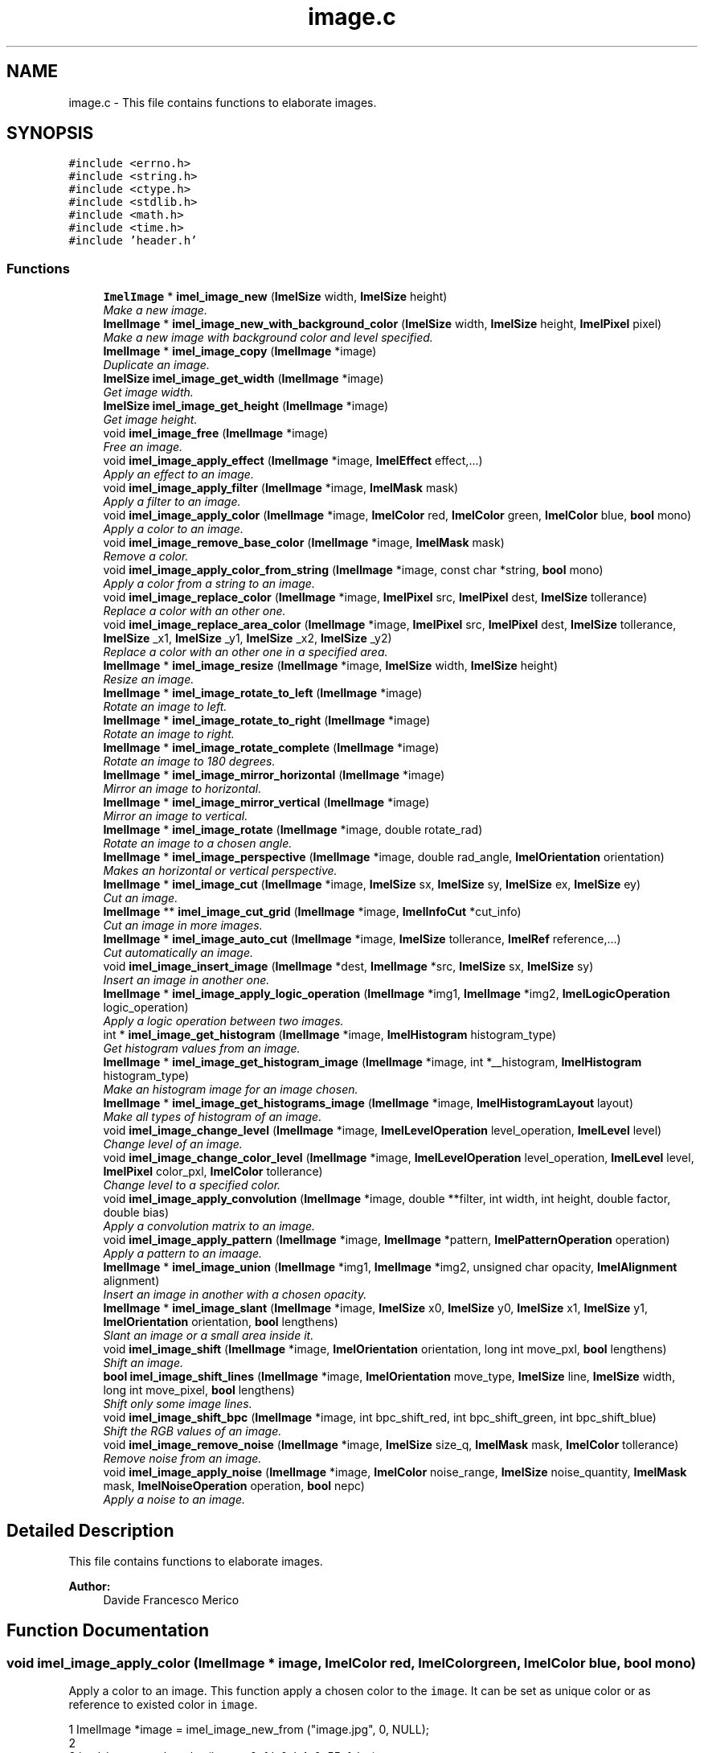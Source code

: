 .TH "image.c" 3 "Thu Sep 1 2016" "Version 3.0" "Imel" \" -*- nroff -*-
.ad l
.nh
.SH NAME
image.c \- This file contains functions to elaborate images\&.  

.SH SYNOPSIS
.br
.PP
\fC#include <errno\&.h>\fP
.br
\fC#include <string\&.h>\fP
.br
\fC#include <ctype\&.h>\fP
.br
\fC#include <stdlib\&.h>\fP
.br
\fC#include <math\&.h>\fP
.br
\fC#include <time\&.h>\fP
.br
\fC#include 'header\&.h'\fP
.br

.SS "Functions"

.in +1c
.ti -1c
.RI "\fBImelImage\fP * \fBimel_image_new\fP (\fBImelSize\fP width, \fBImelSize\fP height)"
.br
.RI "\fIMake a new image\&. \fP"
.ti -1c
.RI "\fBImelImage\fP * \fBimel_image_new_with_background_color\fP (\fBImelSize\fP width, \fBImelSize\fP height, \fBImelPixel\fP pixel)"
.br
.RI "\fIMake a new image with background color and level specified\&. \fP"
.ti -1c
.RI "\fBImelImage\fP * \fBimel_image_copy\fP (\fBImelImage\fP *image)"
.br
.RI "\fIDuplicate an image\&. \fP"
.ti -1c
.RI "\fBImelSize\fP \fBimel_image_get_width\fP (\fBImelImage\fP *image)"
.br
.RI "\fIGet image width\&. \fP"
.ti -1c
.RI "\fBImelSize\fP \fBimel_image_get_height\fP (\fBImelImage\fP *image)"
.br
.RI "\fIGet image height\&. \fP"
.ti -1c
.RI "void \fBimel_image_free\fP (\fBImelImage\fP *image)"
.br
.RI "\fIFree an image\&. \fP"
.ti -1c
.RI "void \fBimel_image_apply_effect\fP (\fBImelImage\fP *image, \fBImelEffect\fP effect,\&.\&.\&.)"
.br
.RI "\fIApply an effect to an image\&. \fP"
.ti -1c
.RI "void \fBimel_image_apply_filter\fP (\fBImelImage\fP *image, \fBImelMask\fP mask)"
.br
.RI "\fIApply a filter to an image\&. \fP"
.ti -1c
.RI "void \fBimel_image_apply_color\fP (\fBImelImage\fP *image, \fBImelColor\fP red, \fBImelColor\fP green, \fBImelColor\fP blue, \fBbool\fP mono)"
.br
.RI "\fIApply a color to an image\&. \fP"
.ti -1c
.RI "void \fBimel_image_remove_base_color\fP (\fBImelImage\fP *image, \fBImelMask\fP mask)"
.br
.RI "\fIRemove a color\&. \fP"
.ti -1c
.RI "void \fBimel_image_apply_color_from_string\fP (\fBImelImage\fP *image, const char *string, \fBbool\fP mono)"
.br
.RI "\fIApply a color from a string to an image\&. \fP"
.ti -1c
.RI "void \fBimel_image_replace_color\fP (\fBImelImage\fP *image, \fBImelPixel\fP src, \fBImelPixel\fP dest, \fBImelSize\fP tollerance)"
.br
.RI "\fIReplace a color with an other one\&. \fP"
.ti -1c
.RI "void \fBimel_image_replace_area_color\fP (\fBImelImage\fP *image, \fBImelPixel\fP src, \fBImelPixel\fP dest, \fBImelSize\fP tollerance, \fBImelSize\fP _x1, \fBImelSize\fP _y1, \fBImelSize\fP _x2, \fBImelSize\fP _y2)"
.br
.RI "\fIReplace a color with an other one in a specified area\&. \fP"
.ti -1c
.RI "\fBImelImage\fP * \fBimel_image_resize\fP (\fBImelImage\fP *image, \fBImelSize\fP width, \fBImelSize\fP height)"
.br
.RI "\fIResize an image\&. \fP"
.ti -1c
.RI "\fBImelImage\fP * \fBimel_image_rotate_to_left\fP (\fBImelImage\fP *image)"
.br
.RI "\fIRotate an image to left\&. \fP"
.ti -1c
.RI "\fBImelImage\fP * \fBimel_image_rotate_to_right\fP (\fBImelImage\fP *image)"
.br
.RI "\fIRotate an image to right\&. \fP"
.ti -1c
.RI "\fBImelImage\fP * \fBimel_image_rotate_complete\fP (\fBImelImage\fP *image)"
.br
.RI "\fIRotate an image to 180 degrees\&. \fP"
.ti -1c
.RI "\fBImelImage\fP * \fBimel_image_mirror_horizontal\fP (\fBImelImage\fP *image)"
.br
.RI "\fIMirror an image to horizontal\&. \fP"
.ti -1c
.RI "\fBImelImage\fP * \fBimel_image_mirror_vertical\fP (\fBImelImage\fP *image)"
.br
.RI "\fIMirror an image to vertical\&. \fP"
.ti -1c
.RI "\fBImelImage\fP * \fBimel_image_rotate\fP (\fBImelImage\fP *image, double rotate_rad)"
.br
.RI "\fIRotate an image to a chosen angle\&. \fP"
.ti -1c
.RI "\fBImelImage\fP * \fBimel_image_perspective\fP (\fBImelImage\fP *image, double rad_angle, \fBImelOrientation\fP orientation)"
.br
.RI "\fIMakes an horizontal or vertical perspective\&. \fP"
.ti -1c
.RI "\fBImelImage\fP * \fBimel_image_cut\fP (\fBImelImage\fP *image, \fBImelSize\fP sx, \fBImelSize\fP sy, \fBImelSize\fP ex, \fBImelSize\fP ey)"
.br
.RI "\fICut an image\&. \fP"
.ti -1c
.RI "\fBImelImage\fP ** \fBimel_image_cut_grid\fP (\fBImelImage\fP *image, \fBImelInfoCut\fP *cut_info)"
.br
.RI "\fICut an image in more images\&. \fP"
.ti -1c
.RI "\fBImelImage\fP * \fBimel_image_auto_cut\fP (\fBImelImage\fP *image, \fBImelSize\fP tollerance, \fBImelRef\fP reference,\&.\&.\&.)"
.br
.RI "\fICut automatically an image\&. \fP"
.ti -1c
.RI "void \fBimel_image_insert_image\fP (\fBImelImage\fP *dest, \fBImelImage\fP *src, \fBImelSize\fP sx, \fBImelSize\fP sy)"
.br
.RI "\fIInsert an image in another one\&. \fP"
.ti -1c
.RI "\fBImelImage\fP * \fBimel_image_apply_logic_operation\fP (\fBImelImage\fP *img1, \fBImelImage\fP *img2, \fBImelLogicOperation\fP logic_operation)"
.br
.RI "\fIApply a logic operation between two images\&. \fP"
.ti -1c
.RI "int * \fBimel_image_get_histogram\fP (\fBImelImage\fP *image, \fBImelHistogram\fP histogram_type)"
.br
.RI "\fIGet histogram values from an image\&. \fP"
.ti -1c
.RI "\fBImelImage\fP * \fBimel_image_get_histogram_image\fP (\fBImelImage\fP *image, int *__histogram, \fBImelHistogram\fP histogram_type)"
.br
.RI "\fIMake an histogram image for an image chosen\&. \fP"
.ti -1c
.RI "\fBImelImage\fP * \fBimel_image_get_histograms_image\fP (\fBImelImage\fP *image, \fBImelHistogramLayout\fP layout)"
.br
.RI "\fIMake all types of histogram of an image\&. \fP"
.ti -1c
.RI "void \fBimel_image_change_level\fP (\fBImelImage\fP *image, \fBImelLevelOperation\fP level_operation, \fBImelLevel\fP level)"
.br
.RI "\fIChange level of an image\&. \fP"
.ti -1c
.RI "void \fBimel_image_change_color_level\fP (\fBImelImage\fP *image, \fBImelLevelOperation\fP level_operation, \fBImelLevel\fP level, \fBImelPixel\fP color_pxl, \fBImelColor\fP tollerance)"
.br
.RI "\fIChange level to a specified color\&. \fP"
.ti -1c
.RI "void \fBimel_image_apply_convolution\fP (\fBImelImage\fP *image, double **filter, int width, int height, double factor, double bias)"
.br
.RI "\fIApply a convolution matrix to an image\&. \fP"
.ti -1c
.RI "void \fBimel_image_apply_pattern\fP (\fBImelImage\fP *image, \fBImelImage\fP *pattern, \fBImelPatternOperation\fP operation)"
.br
.RI "\fIApply a pattern to an imaage\&. \fP"
.ti -1c
.RI "\fBImelImage\fP * \fBimel_image_union\fP (\fBImelImage\fP *img1, \fBImelImage\fP *img2, unsigned char opacity, \fBImelAlignment\fP alignment)"
.br
.RI "\fIInsert an image in another with a chosen opacity\&. \fP"
.ti -1c
.RI "\fBImelImage\fP * \fBimel_image_slant\fP (\fBImelImage\fP *image, \fBImelSize\fP x0, \fBImelSize\fP y0, \fBImelSize\fP x1, \fBImelSize\fP y1, \fBImelOrientation\fP orientation, \fBbool\fP lengthens)"
.br
.RI "\fISlant an image or a small area inside it\&. \fP"
.ti -1c
.RI "void \fBimel_image_shift\fP (\fBImelImage\fP *image, \fBImelOrientation\fP orientation, long int move_pxl, \fBbool\fP lengthens)"
.br
.RI "\fIShift an image\&. \fP"
.ti -1c
.RI "\fBbool\fP \fBimel_image_shift_lines\fP (\fBImelImage\fP *image, \fBImelOrientation\fP move_type, \fBImelSize\fP line, \fBImelSize\fP width, long int move_pixel, \fBbool\fP lengthens)"
.br
.RI "\fIShift only some image lines\&. \fP"
.ti -1c
.RI "void \fBimel_image_shift_bpc\fP (\fBImelImage\fP *image, int bpc_shift_red, int bpc_shift_green, int bpc_shift_blue)"
.br
.RI "\fIShift the RGB values of an image\&. \fP"
.ti -1c
.RI "void \fBimel_image_remove_noise\fP (\fBImelImage\fP *image, \fBImelSize\fP size_q, \fBImelMask\fP mask, \fBImelColor\fP tollerance)"
.br
.RI "\fIRemove noise from an image\&. \fP"
.ti -1c
.RI "void \fBimel_image_apply_noise\fP (\fBImelImage\fP *image, \fBImelColor\fP noise_range, \fBImelSize\fP noise_quantity, \fBImelMask\fP mask, \fBImelNoiseOperation\fP operation, \fBbool\fP nepc)"
.br
.RI "\fIApply a noise to an image\&. \fP"
.in -1c
.SH "Detailed Description"
.PP 
This file contains functions to elaborate images\&. 


.PP
\fBAuthor:\fP
.RS 4
Davide Francesco Merico 
.RE
.PP

.SH "Function Documentation"
.PP 
.SS "void imel_image_apply_color (\fBImelImage\fP * image, \fBImelColor\fP red, \fBImelColor\fP green, \fBImelColor\fP blue, \fBbool\fP mono)"

.PP
Apply a color to an image\&. This function apply a chosen color to the \fCimage\fP\&. It can be set as unique color or as reference to existed color in \fCimage\fP\&.
.PP
.PP
.nf
1 ImelImage *image = imel_image_new_from ("image\&.jpg", 0, NULL);
2 
3 imel_image_apply_color (image, 0xfd, 0xb4, 0x55, false);
4 \&.\&.\&.
5 imel_image_apply_color (image, 0xfd, 0xb4, ox55, true);
.fi
.PP
 Original ImagePassed FALSE as last argumentPassed TRUE as last argumentOriginal ImagePassed FALSE as last argumentPassed TRUE as last argument
.PP
\fBParameters:\fP
.RS 4
\fIimage\fP Image on which apply the color 
.br
\fIred\fP Red channel of the color to apply 
.br
\fIgreen\fP Green channel of the color to apply 
.br
\fIblue\fP Blue channel of the color to apply 
.br
\fImono\fP TRUE if the color chosen is the only color of the image, else FALSE 
.RE
.PP
\fBSee also:\fP
.RS 4
\fBimel_image_apply_color_from_string\fP 
.RE
.PP

.SS "void imel_image_apply_color_from_string (\fBImelImage\fP * image, const char * string, \fBbool\fP mono)"

.PP
Apply a color from a string to an image\&. This function apply a chosen color from a string to the \fCimage\fP\&. It can be set as unique color or as reference to existed color in \fCimage\fP\&.
.PP
\fBParameters:\fP
.RS 4
\fIimage\fP Image on which apply the color 
.br
\fIstring\fP Color to apply to the image in HTML format ( '#rrggbb' ) 
.br
\fImono\fP TRUE if the color chosen is the only color of the image, else FALSE 
.RE
.PP
\fBSee also:\fP
.RS 4
\fBimel_image_apply_color\fP 
.RE
.PP

.SS "void imel_image_apply_convolution (\fBImelImage\fP * image, double ** filter, int width, int height, double factor, double bias)"

.PP
Apply a convolution matrix to an image\&. This function apply a convolution matrix of chosen size to \fCimage\fP\&.
.PP
\fBParameters:\fP
.RS 4
\fIimage\fP Image to apply the \fCfilter\fP 
.br
\fIfilter\fP Convolution matrix 
.br
\fIwidth\fP Width of matrix 
.br
\fIheight\fP Height of matrix 
.br
\fIfactor\fP Multiply factor 
.br
\fIbias\fP Offset to apply to matrix
.RE
.PP
\fBSee also:\fP
.RS 4
https://en.wikipedia.org/wiki/Kernel_(image_processing) 
.RE
.PP

.SS "void imel_image_apply_effect (\fBImelImage\fP * image, \fBImelEffect\fP effect,  \&.\&.\&.)"

.PP
Apply an effect to an image\&. This function apply the \fCeffect\fP to the \fCimage\fP\&.
.PP
\fBParameters:\fP
.RS 4
\fIimage\fP Image on which apply the \fCeffect\fP 
.br
\fIeffect\fP Effect to apply to the \fCimage\fP 
.br
\fI\&.\&.\&.\fP Options for the \fCeffect\fP 
.RE
.PP
\fBSee also:\fP
.RS 4
\fBImelEffect\fP 
.RE
.PP

.SS "void imel_image_apply_filter (\fBImelImage\fP * image, \fBImelMask\fP mask)"

.PP
Apply a filter to an image\&. This function set to 255 the channel, or the channels, specified as \fCmask\fP\&.
.PP
.PP
.nf
1 ImelImage *image = imel_image_new_from ("image\&.jpg", 0, NULL);
2 
3 imel_image_apply_filter (image, IMEL_MASK_RED | IMEL_MASK_BLUE);
.fi
.PP
.PP
\fBParameters:\fP
.RS 4
\fIimage\fP Image on which apply the filter 
.br
\fImask\fP Channel, or channels, to set to 255\&. 
.RE
.PP
\fBSee also:\fP
.RS 4
\fBImelMask\fP 
.PP
\fBimel_image_remove_base_color\fP 
.RE
.PP

.SS "\fBImelImage\fP* imel_image_apply_logic_operation (\fBImelImage\fP * img1, \fBImelImage\fP * img2, \fBImelLogicOperation\fP logic_operation)"

.PP
Apply a logic operation between two images\&. This function apply the \fClogic_operation\fP to \fCimg1\fP and \fCimg2\fP\&.
.PP
\fBParameters:\fP
.RS 4
\fIimg1\fP First image 
.br
\fIimg2\fP Second image 
.br
\fIlogic_operation\fP Type of operation 
.RE
.PP
\fBReturns:\fP
.RS 4
An image result from the operation between \fCimg1\fP and \fCimg2\fP 
.RE
.PP
\fBSee also:\fP
.RS 4
\fBImelLogicOperation\fP 
.RE
.PP

.SS "void imel_image_apply_noise (\fBImelImage\fP * image, \fBImelColor\fP noise_range, \fBImelSize\fP noise_quantity, \fBImelMask\fP mask, \fBImelNoiseOperation\fP operation, \fBbool\fP nepc)"

.PP
Apply a noise to an image\&. This function apply a noise to \fCimage\fP at one or more RGB channels\&.
.PP
.PP
.nf
1 ImelImage *image = imel_image_new_from ("apply_noise\&.jpg", 0, NULL);
2 ImelMask mask = IMEL_MASK_RED | IMEL_MASK_GREEN | IMEL_MASK_BLUE;
3 
4 imel_image_apply_noise (image, 90, 30, mask, IMEL_NOISE_OPERATION_SUM, false);
.fi
.PP
 Input ImageResult ImageInput ImageResult Image 
.PP
\fBParameters:\fP
.RS 4
\fIimage\fP Image to apply the noise 
.br
\fInoise_range\fP Value for \fCoperation\fP\&. This value specifies the max value can be added, subtracted, multiply or divided when noise is applied\&. 
.br
\fInoise_quantity\fP Specifies how much noise can be applied randomly to image\&. Values: 1 for apply the noise to each pixel, 4294967295 is the max value\&. 
.br
\fImask\fP Channels affected from noise\&. 
.br
\fIoperation\fP Operation to do when apply the noise 
.br
\fInepc\fP If TRUE apply the noise value calculated to each RGB channel specified, else each noise value will be calculated separately\&.
.RE
.PP
\fBSee also:\fP
.RS 4
\fBImelNoiseOperation\fP 
.PP
\fBimel_image_remove_noise\fP 
.RE
.PP

.SS "void imel_image_apply_pattern (\fBImelImage\fP * image, \fBImelImage\fP * pattern, \fBImelPatternOperation\fP operation)"

.PP
Apply a pattern to an imaage\&. This function apply an image \fCpattern\fP to \fCimage\fP with a chosen \fCoperation\fP\&.
.PP
.PP
.nf
1 ImelImage *pattern = imel_image_new_from ("pattern\&.png", 0, NULL);
2 ImelImage *image = imel_image_new (150, 151);
3 
4 imel_image_apply_pattern (image, pattern, IMEL_PATTERN_OPERATION_INSERT);
5 imel_image_free (pattern);
.fi
.PP
 Pattern imageOutput imagePattern imageOutput image 
.PP
\fBParameters:\fP
.RS 4
\fIimage\fP Image to apply \fCpattern\fP 
.br
\fIpattern\fP Pattern image 
.br
\fIoperation\fP Type of operation
.RE
.PP
\fBSee also:\fP
.RS 4
\fBImelPatternOperation\fP 
.RE
.PP

.SS "\fBImelImage\fP* imel_image_auto_cut (\fBImelImage\fP * image, \fBImelSize\fP tollerance, \fBImelRef\fP reference,  \&.\&.\&.)"

.PP
Cut automatically an image\&. This function cuts automatically an \fCimage\fP removing from the sides all the aereas with a specified color or level\&.
.PP
.PP
.nf
1 ImelImage *image, *cut_image;
2 ImelPixel cut_pixel = { 16, 16, 16, -255 };
3 
4 image = imel_image_new_from ("image\&.bmp", 0, NULL);
5 
6 // Auto cut transparency
7 cut_image = imel_image_auto_cut (image, 254, IMEL_REF_LEVEL, cut_pixel\&.level);
8 imel_image_free (image);
9       
10 // Auto cut color ( {0, 0, 0} - {32, 32, 32} )
11 image = imel_image_auto_cut (cut_image, 16, IMEL_REF_COLOR, cut_pixel);
12 imel_image_free (cut_image);
13 \&.\&.\&.
14 imel_image_free (image);
.fi
.PP
 Original ImageImage ResultOriginal ImageImage Result 
.PP
\fBParameters:\fP
.RS 4
\fIimage\fP Image to cut 
.br
\fItollerance\fP Tollerance for level or color to remove\&. 
.br
\fIreference\fP Which type of cut do 
.br
\fI\&.\&.\&.\fP Level ( ImelSize ) or color ( ImelPixel ) to remove from the sides\&. 
.RE
.PP
\fBReturns:\fP
.RS 4
Cutted image\&.
.RE
.PP
\fBSee also:\fP
.RS 4
\fBimel_image_cut\fP 
.PP
\fBimel_image_cut_grid\fP 
.PP
\fBImelRef\fP 
.RE
.PP

.SS "void imel_image_change_color_level (\fBImelImage\fP * image, \fBImelLevelOperation\fP level_operation, \fBImelLevel\fP level, \fBImelPixel\fP color_pxl, \fBImelColor\fP tollerance)"

.PP
Change level to a specified color\&. This function change the level value for each \fCimage\fP pixel that have a color equal or similar to \fCcolor_pxl\fP\&.
.PP
\fBParameters:\fP
.RS 4
\fIimage\fP Image to elaborate 
.br
\fIlevel_operation\fP Type of operation 
.br
\fIlevel\fP New level or value for \fClevel_operation\fP 
.br
\fIcolor_pxl\fP Color to change the level 
.br
\fItollerance\fP Tollerance to find \fCcolor\fP 
.RE
.PP
\fBSee also:\fP
.RS 4
\fBImelLevelOperation\fP 
.PP
imel_pixel_compare 
.PP
\fBimel_image_change_level\fP 
.RE
.PP

.SS "void imel_image_change_level (\fBImelImage\fP * image, \fBImelLevelOperation\fP level_operation, \fBImelLevel\fP level)"

.PP
Change level of an image\&. This function change the level of \fCimage\fP\&. It can be added or setted through the \fClevel_operation\fP argument\&.
.PP
\fBParameters:\fP
.RS 4
\fIimage\fP Image to which change the level 
.br
\fIlevel_operation\fP Type of operation 
.br
\fIlevel\fP New level or value for \fClevel_operation\fP 
.RE
.PP
\fBSee also:\fP
.RS 4
\fBImelLevelOperation\fP 
.PP
\fBimel_image_change_color_level\fP 
.RE
.PP

.SS "\fBImelImage\fP* imel_image_copy (\fBImelImage\fP * image)"

.PP
Duplicate an image\&. This function copy \fCimage\fP passed in a new one\&.
.PP
\fBParameters:\fP
.RS 4
\fIimage\fP Image to copy 
.RE
.PP
\fBReturns:\fP
.RS 4
A new ImelImage equal to \fCimage\fP 
.RE
.PP

.SS "\fBImelImage\fP* imel_image_cut (\fBImelImage\fP * image, \fBImelSize\fP sx, \fBImelSize\fP sy, \fBImelSize\fP ex, \fBImelSize\fP ey)"

.PP
Cut an image\&. This function cuts \fCimage\fP from the coordinate \fCsx\fP, \fCsy\fP to the coordinate \fCex\fP, \fCey\fP\&.
.PP
\fBParameters:\fP
.RS 4
\fIimage\fP Image to cut 
.br
\fIsx\fP Start x coordinate 
.br
\fIsy\fP Start y coordinate 
.br
\fIex\fP End x coordinate 
.br
\fIey\fP End y coordinate 
.RE
.PP
\fBReturns:\fP
.RS 4
A new image with the \fCimage\fP cutted 
.RE
.PP
\fBSee also:\fP
.RS 4
\fBimel_image_auto_cut\fP 
.PP
\fBimel_image_cut_grid\fP 
.RE
.PP

.SS "\fBImelImage\fP** imel_image_cut_grid (\fBImelImage\fP * image, \fBImelInfoCut\fP * cut_info)"

.PP
Cut an image in more images\&. This function cut \fCimage\fP in more images through a guide lines passed as \fCcut_info\fP\&.
.PP
.PP
.nf
1 ImelImage *image = imel_image_new_from ("cut_orig\&.jpg", 0, NULL);
2 ImelImage **tiles;
3 ImelInfoCut *cut_info;
4 int j;
5 
6 cut_info = imel_info_cut_new (IMEL_ORIENTATION_HORIZONTAL, 35);
7 cut_info = imel_info_cut_add (cut_info, IMEL_ORIENTATION_HORIZONTAL, image->height - 35);
8 cut_info = imel_info_cut_add (cut_info, IMEL_ORIENTATION_VERTICAL, 35);
9 cut_info = imel_info_cut_add (cut_info, IMEL_ORIENTATION_VERTICAL, image->width - 35);
10 
11 tiles = imel_image_cut_grid (image, cut_info);
12 imel_info_cut_free (cut_info);
13 imel_image_free (image);
14 \&.\&.\&.
15 for ( j = 0; tiles[j]; imel_image_free (tiles[j]), j++ );
16 free (tiles);
.fi
.PP
 Original ImageResult ImagesOriginal ImageResult Images 
.PP
\fBParameters:\fP
.RS 4
\fIimage\fP Image to cut 
.br
\fIcut_info\fP guide lines 
.RE
.PP
\fBReturns:\fP
.RS 4
Cutted images in order inverse ( column, row ) inside a NULL-terminated LIFO array\&.
.RE
.PP
\fBSee also:\fP
.RS 4
\fBimel_image_cut\fP 
.PP
\fBimel_image_auto_cut\fP 
.PP
\fBimel_info_cut_new\fP 
.PP
\fBimel_info_cut_add\fP 
.PP
\fBimel_info_cut_free\fP 
.PP
\fBImelOrientation\fP 
.RE
.PP

.SS "void imel_image_free (\fBImelImage\fP * image)"

.PP
Free an image\&. This function free memory allocated by \fCimage\fP\&.
.PP
\fBParameters:\fP
.RS 4
\fIimage\fP Image to free 
.RE
.PP

.SS "\fBImelSize\fP imel_image_get_height (\fBImelImage\fP * image)"

.PP
Get image height\&. This function get \fCimage\fP height\&.
.PP
\fBParameters:\fP
.RS 4
\fIimage\fP Image from which get the height 
.RE
.PP
\fBReturns:\fP
.RS 4
\fCimage\fP height 
.RE
.PP
\fBNote:\fP
.RS 4
Same as \fCimage->height\fP 
.RE
.PP

.SS "int* imel_image_get_histogram (\fBImelImage\fP * image, \fBImelHistogram\fP histogram_type)"

.PP
Get histogram values from an image\&. This function get the histogram values from \fCimage\fP for \fChistogram_type\fP chosen\&.
.PP
\fBParameters:\fP
.RS 4
\fIimage\fP Image from which get the values 
.br
\fIhistogram_type\fP Types of values to get 
.RE
.PP
\fBReturns:\fP
.RS 4
An array with 256 element
.RE
.PP
\fBSee also:\fP
.RS 4
\fBImelHistogram\fP 
.PP
\fBimel_image_get_histogram_image\fP 
.PP
\fBimel_image_get_histograms_image\fP 
.RE
.PP

.SS "\fBImelImage\fP* imel_image_get_histogram_image (\fBImelImage\fP * image, int * __histogram, \fBImelHistogram\fP histogram_type)"

.PP
Make an histogram image for an image chosen\&. This function make an histogram for \fCimage\fP from which are already elaborated the values through \fBimel_image_get_histogram\fP () function\&.
.PP
Original ImageOutput ImageOriginal ImageOutput Image 
.PP
\fBParameters:\fP
.RS 4
\fIimage\fP Image from which get the histogram 
.br
\fI__histogram\fP Values returned from imel_image_get_histogram () function 
.br
\fIhistogram_type\fP Histogram type\&. 
.RE
.PP
\fBReturns:\fP
.RS 4
Histogram image
.RE
.PP
\fBSee also:\fP
.RS 4
\fBImelHistogram\fP 
.PP
\fBimel_image_get_histogram\fP 
.PP
\fBimel_image_get_histograms_image\fP 
.RE
.PP

.SS "\fBImelImage\fP* imel_image_get_histograms_image (\fBImelImage\fP * image, \fBImelHistogramLayout\fP layout)"

.PP
Make all types of histogram of an image\&. This function make all types of histogram of \fCimage\fP with a chosen \fClayout\fP\&.
.PP
 
.PP
\fBParameters:\fP
.RS 4
\fIimage\fP Image from which get histograms 
.br
\fIlayout\fP Layout of the histograms 
.RE
.PP
\fBReturns:\fP
.RS 4
The image with all the histograms
.RE
.PP
\fBSee also:\fP
.RS 4
\fBImelHistogramLayout\fP 
.PP
\fBimel_image_get_histogram\fP 
.PP
\fBimel_image_get_histogram_image\fP 
.RE
.PP

.SS "\fBImelSize\fP imel_image_get_width (\fBImelImage\fP * image)"

.PP
Get image width\&. This function get \fCimage\fP width\&.
.PP
\fBParameters:\fP
.RS 4
\fIimage\fP Image from which get the width 
.RE
.PP
\fBReturns:\fP
.RS 4
\fCimage\fP width 
.RE
.PP
\fBNote:\fP
.RS 4
Same as \fCimage->width\fP 
.RE
.PP

.SS "void imel_image_insert_image (\fBImelImage\fP * dest, \fBImelImage\fP * src, \fBImelSize\fP sx, \fBImelSize\fP sy)"

.PP
Insert an image in another one\&. This function insert the image \fCsrc\fP in the image \fCdest\fP from position $(sx,sy)$\&.
.PP
\fBParameters:\fP
.RS 4
\fIdest\fP Destination image 
.br
\fIsrc\fP Image to insert in \fCdest\fP 
.br
\fIsx\fP Start x coordinate 
.br
\fIsy\fP Start y coordinate
.RE
.PP
\fBNote:\fP
.RS 4
This function uses indirectly \fBimel_pixel_copy\fP () function to insert \fCsrc\fP in \fCdest\fP 
.RE
.PP
\fBSee also:\fP
.RS 4
\fBimel_pixel_copy\fP 
.PP
\fBimel_image_union\fP 
.RE
.PP

.SS "\fBImelImage\fP* imel_image_mirror_horizontal (\fBImelImage\fP * image)"

.PP
Mirror an image to horizontal\&. This function applies the mirror horizontal effect to \fCimage\fP\&.
.PP
\fBParameters:\fP
.RS 4
\fIimage\fP Image to mirror 
.RE
.PP
\fBReturns:\fP
.RS 4
A copy of \fCimage\fP mirrored horizontally 
.RE
.PP
\fBSee also:\fP
.RS 4
\fBimel_image_mirror_vertical\fP 
.RE
.PP

.SS "\fBImelImage\fP* imel_image_mirror_vertical (\fBImelImage\fP * image)"

.PP
Mirror an image to vertical\&. This function applies the mirror vertical effect to \fCimage\fP\&.
.PP
\fBParameters:\fP
.RS 4
\fIimage\fP Image to mirror 
.RE
.PP
\fBReturns:\fP
.RS 4
A copy of \fCimage\fP mirrored vertically 
.RE
.PP
\fBSee also:\fP
.RS 4
\fBimel_image_mirror_horizontal\fP 
.RE
.PP

.SS "\fBImelImage\fP* imel_image_new (\fBImelSize\fP width, \fBImelSize\fP height)"

.PP
Make a new image\&. This function make a new image with black background and level set to -255\&.
.PP
\fBParameters:\fP
.RS 4
\fIwidth\fP Image width 
.br
\fIheight\fP Image height 
.RE
.PP
\fBReturns:\fP
.RS 4
A new ImelImage or NULL on error
.RE
.PP
\fBSee also:\fP
.RS 4
\fBimel_image_new_with_background_color\fP 
.RE
.PP

.SS "\fBImelImage\fP* imel_image_new_with_background_color (\fBImelSize\fP width, \fBImelSize\fP height, \fBImelPixel\fP pixel)"

.PP
Make a new image with background color and level specified\&. This function make a new image which each pixel is set to \fCpixel\fP passed\&.
.PP
\fBParameters:\fP
.RS 4
\fIwidth\fP Image width 
.br
\fIheight\fP Image height 
.br
\fIpixel\fP Color and level of the image 
.RE
.PP
\fBReturns:\fP
.RS 4
a new ImelImage
.RE
.PP
\fBSee also:\fP
.RS 4
\fBimel_image_new\fP 
.RE
.PP

.SS "\fBImelImage\fP* imel_image_perspective (\fBImelImage\fP * image, double rad_angle, \fBImelOrientation\fP orientation)"

.PP
Makes an horizontal or vertical perspective\&. This function makes a perspective horizontal or vertical with a certain angle\&.
.PP
.PP
.nf
1 ImelImage *src = imel_image_new_from ("butterfly\&.jpg", 0, NULL);
2 ImelImage **p;
3 
4 p = imel_image_perspective (src, 0\&.785398, IMEL_ORIENTATION_HORIZONTAL);
5 \&.\&.\&.
6 p = imel_image_perspective (src, -0\&.785398, IMEL_ORIENTATION_HORIZONTAL);
7 \&.\&.\&.
8 p = imel_image_perspective (src, 0\&.785398, IMEL_ORIENTATION_VERTICAL);
9 \&.\&.\&.
10 p = imel_image_perspective (src, -0\&.785398, IMEL_ORIENTATION_VERTICAL);
.fi
.PP
 ExampleExample
.PP
\fBParameters:\fP
.RS 4
\fIimage\fP Original image 
.br
\fIrad_angle\fP Perspective angle in radians\&. 
.br
\fIorientation\fP Perspective type\&. 
.RE
.PP
\fBReturns:\fP
.RS 4
A new image with the effect applied\&. 
.RE
.PP
\fBSee also:\fP
.RS 4
\fBImelOrientation\fP 
.PP
\fBimel_image_slant\fP 
.RE
.PP

.SS "void imel_image_remove_base_color (\fBImelImage\fP * image, \fBImelMask\fP mask)"

.PP
Remove a color\&. This function set to 0 the channel, or the channels, specified
.PP
This function set to 255 the channel, or the channels, specified as \fCmask\fP\&.
.PP
.PP
.nf
1 ImelImage *image = imel_image_new_from ("image\&.jpg", 0, NULL);
2 
3 imel_image_remove_base_color (image, IMEL_MASK_RED | IMEL_MASK_BLUE);
.fi
.PP
.PP
\fBParameters:\fP
.RS 4
\fIimage\fP Image on which remove the color 
.br
\fImask\fP Channel, or channels, to set to 0\&. 
.RE
.PP
\fBSee also:\fP
.RS 4
\fBImelMask\fP 
.PP
\fBimel_image_apply_filter\fP 
.RE
.PP

.SS "void imel_image_remove_noise (\fBImelImage\fP * image, \fBImelSize\fP size_q, \fBImelMask\fP mask, \fBImelColor\fP tollerance)"

.PP
Remove noise from an image\&. This function remove noise from \fCimage\fP\&. Compare each pixel with all other around in a square with side \fCsize_q\fP pixel\&. If current pixel are a value greater then the average of others pixel compared, with a specified \fCtollerance\fP, change its value with the average found\&.
.PP
.PP
.nf
1 ImelImage *image = imel_image_new_from ("apply_noise\&.jpg", 0, NULL);
2 ImelMask mask = IMEL_MASK_RED | IMEL_MASK_GREEN | IMEL_MASK_BLUE;
3 
4 imel_image_remove_noise (image, 6, mask, 24);
.fi
.PP
 Input ImageResult ImageInput ImageResult Image 
.PP
\fBParameters:\fP
.RS 4
\fIimage\fP Image with noise 
.br
\fIsize_q\fP Size of the square side where the current pixel are\&. 
.br
\fImask\fP Channels affected from noise\&. 
.br
\fItollerance\fP Tollerance when compare current pixel with the average of others\&.
.RE
.PP
\fBSee also:\fP
.RS 4
\fBimel_image_apply_noise\fP 
.RE
.PP

.SS "void imel_image_replace_area_color (\fBImelImage\fP * image, \fBImelPixel\fP src, \fBImelPixel\fP dest, \fBImelSize\fP tollerance, \fBImelSize\fP _x1, \fBImelSize\fP _y1, \fBImelSize\fP _x2, \fBImelSize\fP _y2)"

.PP
Replace a color with an other one in a specified area\&. This function replace the pixel \fCsrc\fP with \fCdesc\fP though \fBimel_draw_point\fP () in an area from coordinate $(\_x_1,\_y_1)$ to coordinate $(\_x_2,\_y_2)$ inside the \fCimage\fP\&. The research of \fCsrc\fP in \fCimage\fP will be done with a \fCtollerance\fP calculated in this function with #imel_pixel_compare ()\&.
.PP
.PP
.nf
1 ImelImage *image = imel_image_new_from ("image\&.jpg", 0, NULL);
2 ImelPixel find = { 0xff, 0x66, 0x00, 0 }, replace = { 0xff, 0x00, 0x00, 0 };
3 ImelSize start[2], end[2];
4 
5 start[0] = image->width  / 2;
6 start[1] = image->height / 2;
7   end[0] = image->width  - start[0];
8   end[1] = image->height - start[1];
9 
10 imel_image_replace_area_color (image, find, replace, 16, start[0], start[1], end[0], end[1]);
.fi
.PP
 Original ImageExample OutputOriginal ImageExample Output
.PP
\fBParameters:\fP
.RS 4
\fIimage\fP Image where replace \fCsrc\fP with \fCdest\fP 
.br
\fIsrc\fP Pixel to replace with \fCdest\fP 
.br
\fIdest\fP New pixel for \fCsrc\fP occourrences\&. 
.br
\fItollerance\fP Tollerance for \fCsrc\fP\&. Values between 0 and 255\&. 
.br
\fI_x1\fP Start x coordinate 
.br
\fI_y1\fP Start y coordinate 
.br
\fI_x2\fP End x coordinate 
.br
\fI_y2\fP End y coordinate 
.RE
.PP
\fBSee also:\fP
.RS 4
\fBimel_draw_point\fP 
.PP
imel_pixel_compare 
.PP
\fBimel_image_replace_color\fP 
.RE
.PP

.SS "void imel_image_replace_color (\fBImelImage\fP * image, \fBImelPixel\fP src, \fBImelPixel\fP dest, \fBImelSize\fP tollerance)"

.PP
Replace a color with an other one\&. This function replace the pixel \fCsrc\fP with \fCdesc\fP thorugh \fBimel_draw_point\fP () in \fCimage\fP\&. The research of \fCsrc\fP in \fCimage\fP will be done with a \fCtollerance\fP calculated in this function with #imel_pixel_compare ()\&.
.PP
.PP
.nf
1 ImelImage *image = imel_image_new_from ("image\&.jpg", 0, NULL);
2 ImelPixel find = { 0xff, 0x66, 0x00, 0 }, replace = { 0xff, 0x00, 0x00, 0 };
3 
4 imel_image_replace_color (image, find, replace, 16);
.fi
.PP
.PP
\fBParameters:\fP
.RS 4
\fIimage\fP Image where replace \fCsrc\fP with \fCdest\fP 
.br
\fIsrc\fP Pixel to replace with \fCdest\fP 
.br
\fIdest\fP New pixel for \fCsrc\fP occourrences\&. 
.br
\fItollerance\fP Tollerance for \fCsrc\fP\&. Values between 0 and 255\&. 
.RE
.PP
\fBSee also:\fP
.RS 4
\fBimel_draw_point\fP 
.PP
imel_pixel_compare 
.PP
imel_immage_replace_area_color 
.RE
.PP

.SS "\fBImelImage\fP* imel_image_resize (\fBImelImage\fP * image, \fBImelSize\fP width, \fBImelSize\fP height)"

.PP
Resize an image\&. This function resize the \fCimage\fP to \fCwidth\fP and \fCheight\fP specified\&.
.PP
.PP
.nf
1 ImelImage *image = imel_image_new_from ("image\&.tiff", 0, NULL);
2 ImelImage *half;
3 
4 half = imel_image_resize (image, image->width / 2, image->height / 2);
5 imel_image_free (image);
.fi
.PP
.PP
\fBParameters:\fP
.RS 4
\fIimage\fP Image to resize 
.br
\fIwidth\fP New width 
.br
\fIheight\fP New height 
.RE
.PP
\fBReturns:\fP
.RS 4
A copy of \fCimage\fP resized\&. 
.RE
.PP

.SS "\fBImelImage\fP* imel_image_rotate (\fBImelImage\fP * image, double rotate_rad)"

.PP
Rotate an image to a chosen angle\&. This function rotate the \fCimage\fP to \fCrotate_rad\fP radians\&.
.PP
\fBParameters:\fP
.RS 4
\fIimage\fP Image to rotate 
.br
\fIrotate_rad\fP Rotation value in radians 
.RE
.PP
\fBReturns:\fP
.RS 4
A copy of \fCimage\fP rotated 
.RE
.PP
\fBSee also:\fP
.RS 4
\fBimel_image_rotate_to_left\fP 
.PP
\fBimel_image_rotate_to_right\fP 
.PP
\fBimel_image_rotate_complete\fP 
.RE
.PP

.SS "\fBImelImage\fP* imel_image_rotate_complete (\fBImelImage\fP * image)"

.PP
Rotate an image to 180 degrees\&. This function rotate \fCimage\fP passed to 180 degrees\&.
.PP
\fBParameters:\fP
.RS 4
\fIimage\fP Image to rotate 
.RE
.PP
\fBReturns:\fP
.RS 4
A copy of \fCimage\fP rotated to 180 degrees\&. 
.RE
.PP
\fBSee also:\fP
.RS 4
\fBimel_image_rotate\fP 
.PP
\fBimel_image_rotate_to_left\fP 
.PP
\fBimel_image_rotate_to_right\fP 
.RE
.PP

.SS "\fBImelImage\fP* imel_image_rotate_to_left (\fBImelImage\fP * image)"

.PP
Rotate an image to left\&. This function rotate \fCimage\fP passed to left\&.
.PP
\fBParameters:\fP
.RS 4
\fIimage\fP Image to rotate 
.RE
.PP
\fBReturns:\fP
.RS 4
A copy of \fCimage\fP rotated to left 
.RE
.PP
\fBSee also:\fP
.RS 4
\fBimel_image_rotate\fP 
.PP
\fBimel_image_rotate_to_right\fP 
.PP
\fBimel_image_rotate_complete\fP 
.RE
.PP

.SS "\fBImelImage\fP* imel_image_rotate_to_right (\fBImelImage\fP * image)"

.PP
Rotate an image to right\&. This function rotate \fCimage\fP passed to right\&.
.PP
\fBParameters:\fP
.RS 4
\fIimage\fP Image to rotate 
.RE
.PP
\fBReturns:\fP
.RS 4
A copy of \fCimage\fP rotated to right 
.RE
.PP
\fBSee also:\fP
.RS 4
\fBimel_image_rotate\fP 
.PP
\fBimel_image_rotate_to_left\fP 
.PP
\fBimel_image_rotate_complete\fP 
.RE
.PP

.SS "void imel_image_shift (\fBImelImage\fP * image, \fBImelOrientation\fP orientation, long int move_pxl, \fBbool\fP lengthens)"

.PP
Shift an image\&. This function shift \fCimage\fP to the Right, to the Left, Up or Down of chosen size\&.
.PP
\fBParameters:\fP
.RS 4
\fIimage\fP Image to shift 
.br
\fIorientation\fP Specified if the shift is horizontal or vertical 
.br
\fImove_pxl\fP Length of shift ( positive values for Right, Down, negative for Left, Up ) 
.br
\fIlengthens\fP If TRUE the pixels that are 'empty' after the operation will be setted with the value of the last pixel in that line, else if FALSE that pixels will be setted with total transparency and base color black\&.
.RE
.PP
\fBSee also:\fP
.RS 4
\fBImelOrientation\fP 
.PP
\fBimel_image_shift_lines\fP 
.PP
\fBimel_image_perspective\fP 
.PP
\fBimel_image_slant\fP 
.RE
.PP

.SS "void imel_image_shift_bpc (\fBImelImage\fP * image, int bpc_shift_red, int bpc_shift_green, int bpc_shift_blue)"

.PP
Shift the RGB values of an image\&. This function applies a shift operation for each RGB channel\&. Negative value for left shift, positive for right shift\&.
.PP
\fBParameters:\fP
.RS 4
\fIimage\fP Image to apply the shift 
.br
\fIbpc_shift_red\fP Shift for red channel 
.br
\fIbpc_shift_green\fP Shift for green channel 
.br
\fIbpc_shift_blue\fP Shift for blue channel 
.RE
.PP

.SS "\fBbool\fP imel_image_shift_lines (\fBImelImage\fP * image, \fBImelOrientation\fP move_type, \fBImelSize\fP line, \fBImelSize\fP width, long int move_pixel, \fBbool\fP lengthens)"

.PP
Shift only some image lines\&. This function shift the \fCline\fP and next \fCwidth\fP lines of \fCimage\fP to the Right, to the Left, Up or Down of chosen size\&.
.PP
\fBParameters:\fP
.RS 4
\fIimage\fP Image with the lines to shift 
.br
\fImove_type\fP Specified if the shift is horizontal or vertical 
.br
\fIline\fP Position of the start line to shift 
.br
\fIwidth\fP Width of lines to shift ( including start line ) 
.br
\fImove_pixel\fP Length of shift ( positive values for Right, Down, negative for Left, Up ) 
.br
\fIlengthens\fP If TRUE the pixels that are 'empty' after the operation will be setted with the value of the last pixel in that line, else if FALSE that pixels will be setted with total transparency and base color black\&.
.RE
.PP
\fBSee also:\fP
.RS 4
\fBImelOrientation\fP 
.PP
\fBimel_image_shift\fP 
.PP
\fBimel_image_perspective\fP 
.PP
\fBimel_image_slant\fP 
.RE
.PP

.SS "\fBImelImage\fP* imel_image_slant (\fBImelImage\fP * image, \fBImelSize\fP x0, \fBImelSize\fP y0, \fBImelSize\fP x1, \fBImelSize\fP y1, \fBImelOrientation\fP orientation, \fBbool\fP lengthens)"

.PP
Slant an image or a small area inside it\&. This function slant \fCimage\fP following a line from coordinate $(x_0,y_0)$ to coordinate $(x_1,y_1)$ with a choosen \fCorientation\fP\&.
.PP
 
.PP
\fBParameters:\fP
.RS 4
\fIimage\fP Image to slant 
.br
\fIx0\fP Start x coordinate of followed line 
.br
\fIy0\fP Start y coordinate of followed line 
.br
\fIx1\fP End x coordinate of followed line 
.br
\fIy1\fP End y coordinate of followed line 
.br
\fIorientation\fP Vertical or Horizontal slant 
.br
\fIlengthens\fP If TRUE the pixels that are 'empty' after the operation will be setted with the value of the last pixel in that line, else if FALSE that pixels will be setted with total transparency and base color black\&. 
.RE
.PP
\fBReturns:\fP
.RS 4
Result image
.RE
.PP
\fBSee also:\fP
.RS 4
\fBImelOrientation\fP 
.PP
\fBimel_image_shift\fP 
.PP
\fBimel_image_shift_lines\fP 
.PP
\fBimel_image_perspective\fP 
.RE
.PP

.SS "\fBImelImage\fP* imel_image_union (\fBImelImage\fP * img1, \fBImelImage\fP * img2, unsigned char opacity, \fBImelAlignment\fP alignment)"

.PP
Insert an image in another with a chosen opacity\&. This function insert \fCimg2\fP over \fCimg1\fP with a chosen \fCopacity\fP at position specified by \fCalignment\fP\&.
.PP
\fBParameters:\fP
.RS 4
\fIimg1\fP Base image 
.br
\fIimg2\fP Image to insert over \fCimg1\fP 
.br
\fIopacity\fP Opacity of \fCimg2\fP\&. Values between 0 and 255\&. 
.br
\fIalignment\fP Alignment of \fCimg2\fP in \fCimg1\fP 
.RE
.PP
\fBReturns:\fP
.RS 4
Result image
.RE
.PP
\fBSee also:\fP
.RS 4
\fBimel_pixel_union\fP 
.PP
\fBImelAlignment\fP 
.RE
.PP

.SH "Author"
.PP 
Generated automatically by Doxygen for Imel from the source code\&.
